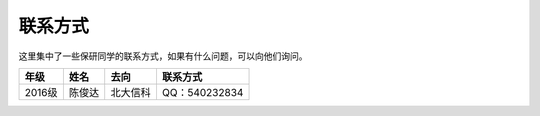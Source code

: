 联系方式
==========================


这里集中了一些保研同学的联系方式，如果有什么问题，可以向他们询问。

======  ======  ========  =============
 年级    姓名     去向      联系方式
======  ======  ========  =============
2016级  陈俊达  北大信科  QQ：540232834
======  ======  ========  =============

